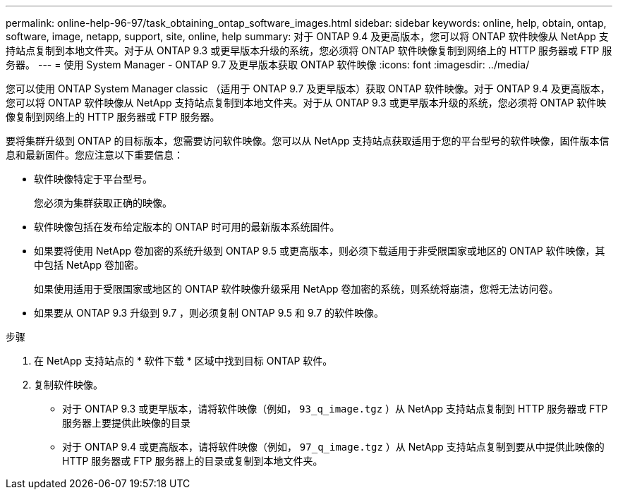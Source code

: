 ---
permalink: online-help-96-97/task_obtaining_ontap_software_images.html 
sidebar: sidebar 
keywords: online, help, obtain, ontap, software, image, netapp, support, site, online, help 
summary: 对于 ONTAP 9.4 及更高版本，您可以将 ONTAP 软件映像从 NetApp 支持站点复制到本地文件夹。对于从 ONTAP 9.3 或更早版本升级的系统，您必须将 ONTAP 软件映像复制到网络上的 HTTP 服务器或 FTP 服务器。 
---
= 使用 System Manager - ONTAP 9.7 及更早版本获取 ONTAP 软件映像
:icons: font
:imagesdir: ../media/


[role="lead"]
您可以使用 ONTAP System Manager classic （适用于 ONTAP 9.7 及更早版本）获取 ONTAP 软件映像。对于 ONTAP 9.4 及更高版本，您可以将 ONTAP 软件映像从 NetApp 支持站点复制到本地文件夹。对于从 ONTAP 9.3 或更早版本升级的系统，您必须将 ONTAP 软件映像复制到网络上的 HTTP 服务器或 FTP 服务器。

要将集群升级到 ONTAP 的目标版本，您需要访问软件映像。您可以从 NetApp 支持站点获取适用于您的平台型号的软件映像，固件版本信息和最新固件。您应注意以下重要信息：

* 软件映像特定于平台型号。
+
您必须为集群获取正确的映像。

* 软件映像包括在发布给定版本的 ONTAP 时可用的最新版本系统固件。
* 如果要将使用 NetApp 卷加密的系统升级到 ONTAP 9.5 或更高版本，则必须下载适用于非受限国家或地区的 ONTAP 软件映像，其中包括 NetApp 卷加密。
+
如果使用适用于受限国家或地区的 ONTAP 软件映像升级采用 NetApp 卷加密的系统，则系统将崩溃，您将无法访问卷。

* 如果要从 ONTAP 9.3 升级到 9.7 ，则必须复制 ONTAP 9.5 和 9.7 的软件映像。


.步骤
. 在 NetApp 支持站点的 * 软件下载 * 区域中找到目标 ONTAP 软件。
. 复制软件映像。
+
** 对于 ONTAP 9.3 或更早版本，请将软件映像（例如， `93_q_image.tgz` ）从 NetApp 支持站点复制到 HTTP 服务器或 FTP 服务器上要提供此映像的目录
** 对于 ONTAP 9.4 或更高版本，请将软件映像（例如， `97_q_image.tgz` ）从 NetApp 支持站点复制到要从中提供此映像的 HTTP 服务器或 FTP 服务器上的目录或复制到本地文件夹。



